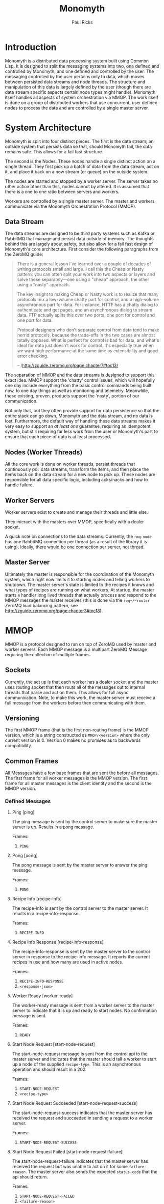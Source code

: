 #+TITLE: Monomyth
#+AUTHOR: Paul Ricks

* Introduction
  Monomyth is a distributed data processing system built using Common Lisp.
  It is designed to split the messaging systems into two, one defined and
  controlled by Monomyth, and one defined and controlled by the user.
  The messaging controlled by the user pertains only to data, which moves between
  persisted data streams and node threads.
  The structure and manipulation of this data is largely defined by the user
  (though there are data stream specific aspects certain node types might handle).
  Monomyth itself handles all aspects of system orchestration via MMOP.
  The work itself is done on a group of distributed workers that use concurrent,
  user defined nodes to process the data and are controlled by a single master server.

* System Architecture
  [[./system.png]]

  Monomyth is split into four distinct pieces.
  The first is the data stream; an outside system that persists data so that,
  should Monomyth fail, the data remains safe.
  This allows for a fail fast structure.

  The second is the Nodes.
  These nodes handle a single distinct action on a single thread.
  They first pick up a batch of data from the data stream, act on it, and place it
  back on a new stream (or queue) on the outside system.

  The nodes are started and stopped by a worker server.
  The server takes no other action other than this, nodes cannot by altered.
  It is assumed that there is a one to one ratio between servers and workers.

  Workers are controlled by a single master server.
  The master and workers communicate via the Monomyth Orchestration Protocol (MMOP).

** Data Stream
   The data streams are designed to be third party systems such as Kafka or RabbitMQ
   that manage and persist data outside of memory.
   The thoughts behind this are largely about safety, but also allow for a fail
   fast design of Monomyth's core architecture.
   First consider the following paragraphs from the ZeroMQ guide:

   #+BEGIN_QUOTE
   There is a general lesson I've learned over a couple of decades of writing
   protocols small and large.
   I call this the Cheap or Nasty pattern: you can often split your work into
   two aspects or layers and solve these separately—one using a "cheap" approach,
   the other using a "nasty" approach.

   The key insight to making Cheap or Nasty work is to realize that many protocols
   mix a low-volume chatty part for control, and a high-volume asynchronous part for data.
   For instance, HTTP has a chatty dialog to authenticate and get pages, and an
   asynchronous dialog to stream data.
   FTP actually splits this over two ports; one port for control and one port for data.

   Protocol designers who don't separate control from data tend to make horrid protocols,
   because the trade-offs in the two cases are almost totally opposed.
   What is perfect for control is bad for data, and what's ideal for data just doesn't
   work for control.
   It's especially true when we want high performance at the same time as
   extensibility and good error checking.

   -- /http://zguide.zeromq.org/page:chapter7#toc13/
   #+END_QUOTE

   The separation of MMOP and the data streams is designed to support this exact idea.
   MMOP support the 'chatty' control issues, which will hopefully one day include
   everything from the basic control commands being built now, to one day things as well
   as monitoring and telemetry.
   Meanwhile, these existing, proven, products support the 'nasty', portion of our
   communication.

   Not only that, but they often provide support for data persistence so that the
   entire stack can go down, Monomyth and the data stream, and no data is lost.
   Furthermore, the default way of handling these data streams makes it very easy
   to support an /at least one/ guarantee, requiring an idempotent system, but still
   requiring far less work from the user or Monomyth's part to ensure that each
   piece of data is at least processed.

** Nodes (Worker Threads)
   All the core work is done on worker threads, persist threads that continuously
   poll data streams, transform the items, and then place the items back on the
   data stream for a new node to pick up.
   These nodes are responsible for all data specific logic, including acks/nacks
   and how to handle failure.

** Worker Servers
   Worker servers exist to create and manage their threads and little else.

   They interact with the masters over MMOP, specifically with a dealer socket.

   A quick note on connections to the data streams.
   Currently, the ~rmq-node~ has one RabbitMQ connection per thread (as a result
   of the library it is using).
   Ideally, there would be one connection per server, not thread.

** Master Server
   Ultimately the master is responsible for the coordination of the Monomyth system,
   which right now limits it to starting nodes and telling workers to shutdown.
   The master server's state is limited to the recipes it knows and what types of
   recipes are running on what workers.
   At startup, the master starts ~n~ handler long lived threads that actually process
   and respond to the MMOP messages the master receives (this is done via the ~req~/~router~
   ZeroMQ load balancing pattern, see http://zguide.zeromq.org/page:chapter3#toc18).

* MMOP
  MMOP is a protocol designed to run on top of ZeroMQ used by master and worker servers.
  Each MMOP message is a multipart ZeroMQ Message requiring the collection of multiple frames.

** Sockets
   Currently, the set up is that each worker has a dealer socket and the master
   uses routing socket that then routs all of the messages out to internal threads
   that parse and act on them.
   This allows for full async communication.
   Note, to make this work, the master server must receive a full message from the
   workers before then communicating with them.

** Versioning
   The first MMOP frame (that is the first non-routing frame) is the MMOP version,
   which is a string constructed as ~MMOP/<version>~ where the only current
   version is 0.
   Version 0 makes no promises as to backwards compatibility.

** Common Frames
   All Messages have a few base frames that are sent the before all messages.
   The first frame for all worker messages is the MMOP version.
   The first frame for all master messages is the client identity and the second
   is the MMOP version.

*** Defined Messages
**** Ping [ping]

    The ping message is sent by the control server to make sure the master server
    is up.
    Results in a pong message.

    Frames:
    1. ~PING~

**** Pong [pong]

    The pong message is sent by the master server to answer the ping message.

    Frames:
    1. ~PONG~

**** Recipe Info [recipe-info]

    The recipe-info is sent by the control server to the master server.
    It results in a recipe-info-response.

    Frames:
    1. ~RECIPE-INFO~

**** Recipe Info Response [recipe-info-response]

    The recipe-info-response is sent by the master server to the control server
    in response to the recipe-info message.
    It reports the current recipes in use and how many are used in active nodes.

    Frames:
    1. ~RECIPE-INFO-RESPONSE~
    2. ~<response-json>~

**** Worker Ready [worker-ready]

    The worker-ready message is sent from a worker server to the master server
    to indicate that it is up and ready to start nodes.
    No confirmation message is sent.

    Frames:
    1. ~READY~

**** Start Node Request [start-node-request]

    The start-node-request message is sent from the control api to the master
    server and indicates that the master should tell a worker to start up a node
    of the supplied ~recipe-type~.
    This is an asynchronous operation and should result in a 202.

    Frames:
    1. ~START-NODE-REQUEST~
    2. ~<recipe-type>~

**** Start Node Request Succeeded [start-node-request-success]

    The start-node-request-success indicates that the master server has received
    the request and succeeded in sending a request to a worker server.

    Frames:
    1. ~START-NODE-REQUEST-SUCCESS~

**** Start Node Request Failed [start-node-request-failure]

    The start-node-request-failure indicates that the master server has received
    the request but was unable to act on it for some ~failure-reason~.
    The master server also sends the expected ~status-code~ that the api should
    return.

    Frames:
    1. ~START-NODE-REQUEST-FAILED~
    2. ~<failure-reason>~
    3. ~<status-code>~

**** Start Node [start-node]

    The start-node message is sent from the master server to a worker using
    the supplied recipe.
    The supplied recipe (~<recipe byte array>~) is the result of serializing the
    recipe object using ~cl-store~ and ~flexi-streams~.
    The recipe sent is an object that is the child of some node type that can talk
    to a data stream (for instance the ~rmq-node~).
    The worker *must* know this recipe class in advance, or the node creation will
    fail.

    Frames:
    1. ~START-NODE~
    2. ~<recipe type>~
    3. ~<recipe byte array>~

**** Start Node Succeeded [start-node-success]

     The start-node-success message is sent from a worker server to the master server
     in response to the start-node recipe, indicating that the node thread has been
     successfully spun up.

     Frames:
     1. ~START-NODE-SUCCESS~
     2. ~<recipe type>~

**** Start Node Failed [start-node-failure]

     The start-node-failure message is sent from a worker server to the master server
     in response to the start-node recipe, indicating that the node thread has failed
     to spin up.

     Frames:
     1. ~START-NODE-FAILURE~
     2. ~<recipe type>~
     3. ~<reason-category>~
     4. ~<reason-string>~

**** Stop Worker Request [stop-worker-request]

    The stop-worker-request message is sent by the control api to request that the
    supplied worker needs to be shut down.

    Frames:
    1. ~STOP-WORKER-REQUEST~
    2. ~<worker-id>~

**** Stop Worker Request Succeeded [stop-worker-request-success]

    The stop-worker-request-success message indicates to the control api that the
    master server has received the request and successfully sent a request to the
    worker server.

    Frames:
    1. ~STOP-WORKER-REQUEST-SUCCESS~

**** Stop Worker Request Failed [stop-worker-request-failure]

    The stop-worker-request-failure message indicates to the control api that the
    master server has received the request but was unable to send out the request.
    The message contains the ~error-message~ and which ~status-code~ the control api
    should report.

    Frames:
    1. ~STOP-WORKER-REQUEST-FAILURE~
    2. ~<error-message>~
    3. ~<status-code>~

**** Stop Worker [stop-worker]

     Instructs a worker to shutdown all threads and connections.
     Results in no return message (right now).

     Frames:
     1. ~SHUTDOWN~
